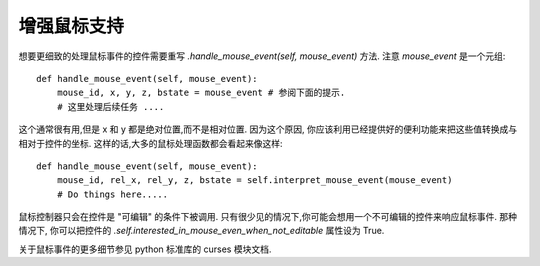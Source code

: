 增强鼠标支持
==============
想要更细致的处理鼠标事件的控件需要重写 *.handle_mouse_event(self, mouse_event)* 方法. 注意 *mouse_event* 是一个元组::

    def handle_mouse_event(self, mouse_event):
        mouse_id, x, y, z, bstate = mouse_event # 参阅下面的提示.
        # 这里处理后续任务 ....

这个通常很有用,但是 x 和 y 都是绝对位置,而不是相对位置. 因为这个原因, 你应该利用已经提供好的便利功能来把这些值转换成与相对于控件的坐标. 这样的话,大多的鼠标处理函数都会看起来像这样::

    def handle_mouse_event(self, mouse_event):
        mouse_id, rel_x, rel_y, z, bstate = self.interpret_mouse_event(mouse_event)
        # Do things here.....

鼠标控制器只会在控件是 "可编辑" 的条件下被调用. 只有很少见的情况下,你可能会想用一个不可编辑的控件来响应鼠标事件. 那种情况下, 你可以把控件的 *.self.interested_in_mouse_even_when_not_editable* 属性设为 True.

关于鼠标事件的更多细节参见 python 标准库的 curses 模块文档.
